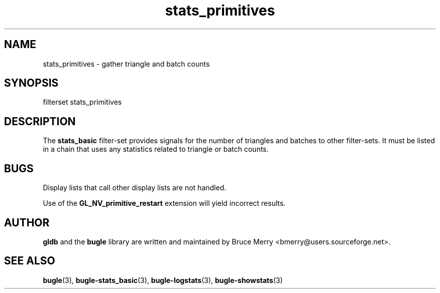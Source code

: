 .TH stats_primitives 7 "October 2006" BUGLE "User manual"
.SH NAME
stats_primitives \- gather triangle and batch counts
.SH SYNOPSIS
.nf
filterset stats_primitives
.SH DESCRIPTION
The
.B stats_basic
filter-set provides signals for the number of triangles and batches to
other filter-sets. It must be listed in a chain that uses any
statistics related to triangle or batch counts.
.SH BUGS
Display lists that call other display lists are not handled.

Use of the
.B GL_NV_primitive_restart
extension will yield incorrect results.
.SH AUTHOR
.B gldb
and the
.B bugle
library are written and maintained by Bruce Merry
<bmerry@users.sourceforge.net>.
.SH SEE ALSO
.BR bugle (3),
.BR bugle-stats_basic (3),
.BR bugle-logstats (3),
.BR bugle-showstats (3)
